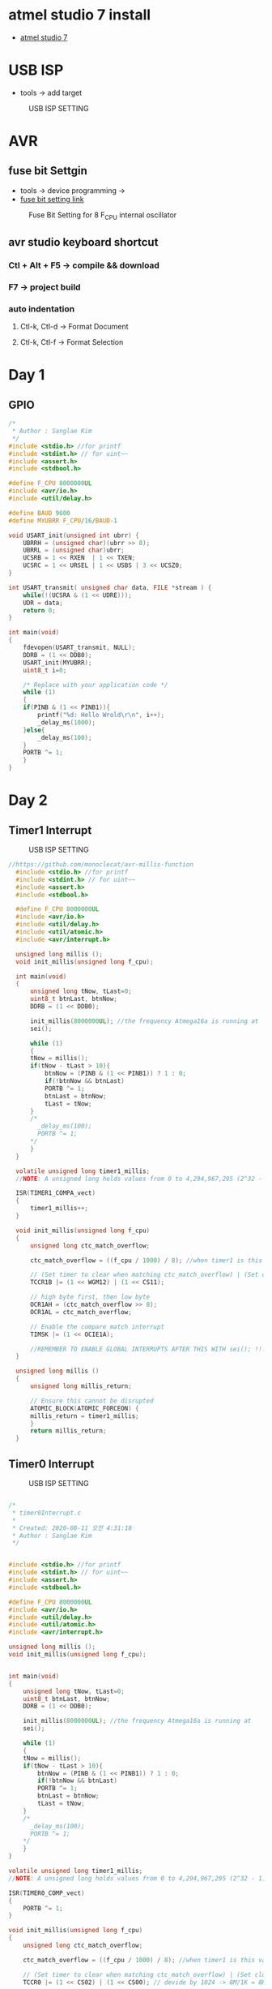 * atmel studio 7 install
  - [[https://www.microchip.com/mplab/avr-support/atmel-studio-7][atmel studio 7]]
    
* USB ISP
  - tools -> add target
#+CAPTION: USB ISP SETTING
#+NAME:   fig:SED-HR4049
[[./images/addTarget.jpg]]

* AVR
  
** fuse bit Settgin
   - tools -> device programming -> 
   - [[https://m.blog.naver.com/PostView.nhn?blogId=nkkh159&logNo=220801733605&proxyReferer=https://www.google.com/][fuse bit setting link]]
#+CAPTION: Fuse Bit Setting for 8 F_CPU internal oscillator
#+NAME:   fig:SED-HR4049
[[./images/fuseSetting.jpg]]
     
** avr studio keyboard shortcut
   
*** Ctl + Alt + F5 -> compile && download
    
*** F7 -> project build
    
*** auto indentation

**** Ctl-k, Ctl-d -> Format Document

**** Ctl-k, Ctl-f -> Format Selection
     
* Day 1
  
** GPIO

#+BEGIN_SRC C
  /*
   * Author : Sanglae Kim
   */ 
  #include <stdio.h> //for printf
  #include <stdint.h> // for uint~~
  #include <assert.h>
  #include <stdbool.h>

  #define F_CPU 8000000UL
  #include <avr/io.h>
  #include <util/delay.h>

  #define BAUD 9600
  #define MYUBRR F_CPU/16/BAUD-1

  void USART_init(unsigned int ubrr) {
      UBRRH = (unsigned char)(ubrr >> 8);
      UBRRL = (unsigned char)ubrr;
      UCSRB = 1 << RXEN  | 1 << TXEN;
      UCSRC = 1 << URSEL | 1 << USBS | 3 << UCSZ0;
  }

  int USART_transmit( unsigned char data, FILE *stream ) {
      while(!(UCSRA & (1 << UDRE)));
      UDR = data;
      return 0;
  }

  int main(void)
  {
      fdevopen(USART_transmit, NULL);
      DDRB = (1 << DDB0);
      USART_init(MYUBRR);
      uint8_t i=0;
	
      /* Replace with your application code */
      while (1) 
      {
	  if(PINB & (1 << PINB1)){
	      printf("%d: Hello Wrold\r\n", i++);	
	      _delay_ms(1000);
	  }else{
	      _delay_ms(100);
	  }
	  PORTB ^= 1;
      }
  }

#+END_SRC

* Day 2
** Timer1 Interrupt
   
#+CAPTION: USB ISP SETTING
#+NAME:   fig:SED-HR4049
[[./images/timer1.jpg]]

#+BEGIN_SRC C
//https://github.com/monoclecat/avr-millis-function
  #include <stdio.h> //for printf
  #include <stdint.h> // for uint~~
  #include <assert.h>
  #include <stdbool.h>

  #define F_CPU 8000000UL
  #include <avr/io.h>
  #include <util/delay.h>
  #include <util/atomic.h>
  #include <avr/interrupt.h>

  unsigned long millis ();
  void init_millis(unsigned long f_cpu);

  int main(void)
  {
      unsigned long tNow, tLast=0;
      uint8_t btnLast, btnNow;
      DDRB = (1 << DDB0);
	
      init_millis(8000000UL); //the frequency Atmega16a is running at
      sei();

      while (1)
      {		
	  tNow = millis();
	  if(tNow - tLast > 10){
	      btnNow = (PINB & (1 << PINB1)) ? 1 : 0;
	      if(!btnNow && btnLast)
		  PORTB ^= 1;	
	      btnLast = btnNow;
	      tLast = tNow;	 
	  }
	  /*
	    _delay_ms(100);
	    PORTB ^= 1;
	  ,*/
      }
  }

  volatile unsigned long timer1_millis;
  //NOTE: A unsigned long holds values from 0 to 4,294,967,295 (2^32 - 1). It will roll over to 0 after reaching its maximum value.

  ISR(TIMER1_COMPA_vect)
  {
      timer1_millis++;
  }

  void init_millis(unsigned long f_cpu)
  {
      unsigned long ctc_match_overflow;
	
      ctc_match_overflow = ((f_cpu / 1000) / 8); //when timer1 is this value, 1ms has passed
	
      // (Set timer to clear when matching ctc_match_overflow) | (Set clock divisor to 8)
      TCCR1B |= (1 << WGM12) | (1 << CS11);
	
      // high byte first, then low byte
      OCR1AH = (ctc_match_overflow >> 8);
      OCR1AL = ctc_match_overflow;
	
      // Enable the compare match interrupt
      TIMSK |= (1 << OCIE1A);
	
      //REMEMBER TO ENABLE GLOBAL INTERRUPTS AFTER THIS WITH sei(); !!!
  }

  unsigned long millis ()
  {
      unsigned long millis_return;
	
      // Ensure this cannot be disrupted
      ATOMIC_BLOCK(ATOMIC_FORCEON) {
	  millis_return = timer1_millis;
      }
      return millis_return;
  }

#+END_SRC


** Timer0 Interrupt
#+CAPTION: USB ISP SETTING
#+NAME:   fig:SED-HR4049
[[./images/timer0.jpg]]

#+BEGIN_SRC C

  /*
   ,* timer0Interrupt.c
   ,*
   ,* Created: 2020-08-11 오전 4:31:18
   ,* Author : Sanglae Kim
   ,*/ 


  #include <stdio.h> //for printf
  #include <stdint.h> // for uint~~
  #include <assert.h>
  #include <stdbool.h>

  #define F_CPU 8000000UL
  #include <avr/io.h>
  #include <util/delay.h>
  #include <util/atomic.h>
  #include <avr/interrupt.h>

  unsigned long millis ();
  void init_millis(unsigned long f_cpu);


  int main(void)
  {
      unsigned long tNow, tLast=0;
      uint8_t btnLast, btnNow;
      DDRB = (1 << DDB0);
	
      init_millis(8000000UL); //the frequency Atmega16a is running at
      sei();

      while (1)
      {		
	  tNow = millis();
	  if(tNow - tLast > 10){
	      btnNow = (PINB & (1 << PINB1)) ? 1 : 0;
	      if(!btnNow && btnLast)
		  PORTB ^= 1;	
	      btnLast = btnNow;
	      tLast = tNow;	 
	  }
	  /*
	    _delay_ms(100);
	    PORTB ^= 1;
	  ,*/
      }
  }

  volatile unsigned long timer1_millis;
  //NOTE: A unsigned long holds values from 0 to 4,294,967,295 (2^32 - 1). It will roll over to 0 after reaching its maximum value.

  ISR(TIMER0_COMP_vect)
  {
      PORTB ^= 1;	
  }

  void init_millis(unsigned long f_cpu)
  {
      unsigned long ctc_match_overflow;
	
      ctc_match_overflow = ((f_cpu / 1000) / 8); //when timer1 is this value, 1ms has passed
	
      // (Set timer to clear when matching ctc_match_overflow) | (Set clock divisor to 8)
      TCCR0 |= (1 << CS02) | (1 << CS00); // devide by 1024 -> 8M/1K = 8K
	
      // high byte first, then low byte
      OCR0 = 255;
	
      // Enable the compare match interrupt
      TIMSK |= (1 << OCIE0);
	
      //REMEMBER TO ENABLE GLOBAL INTERRUPTS AFTER THIS WITH sei(); !!!
  }

  unsigned long millis ()
  {
      unsigned long millis_return;
	
      // Ensure this cannot be disrupted
      ATOMIC_BLOCK(ATOMIC_FORCEON) {
	  millis_return = timer1_millis;
      }
      return millis_return;
  }



#+END_SRC
